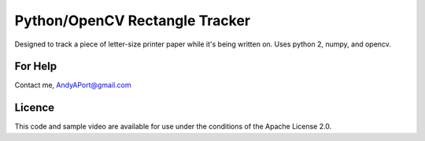 Python/OpenCV Rectangle Tracker
===============================

Designed to track a piece of letter-size printer paper while it's being written on.  Uses python 2, numpy, and opencv.

.. image:: rectangle_tracker.png

For Help
--------
Contact me, AndyAPort@gmail.com

Licence
-------

This code and sample video are available for use under the conditions of the Apache License 2.0.
